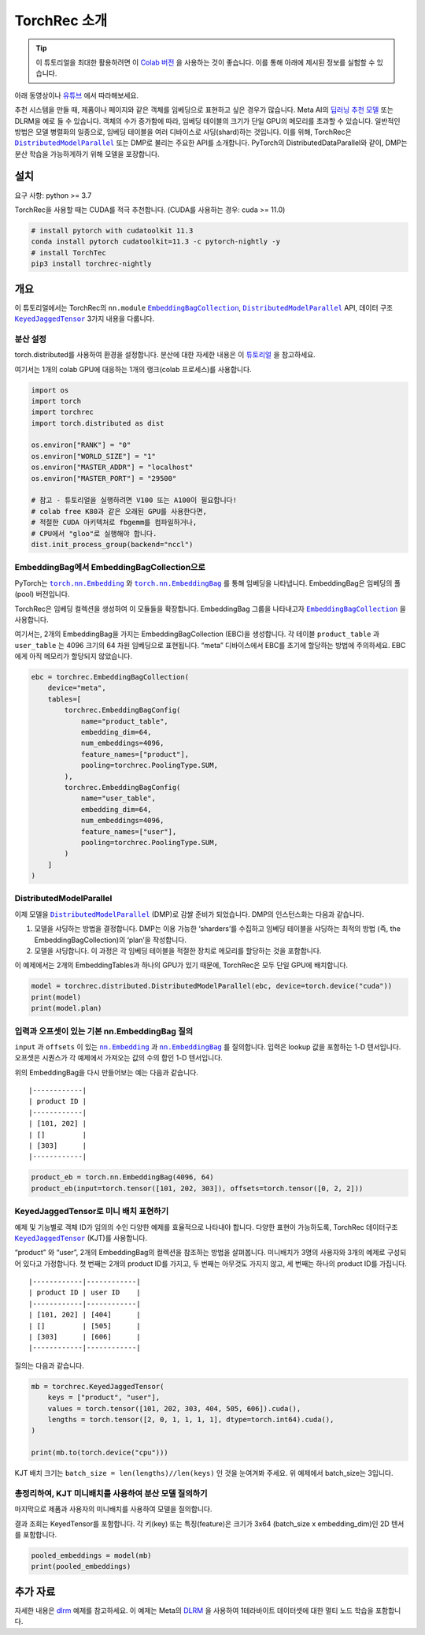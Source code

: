 TorchRec 소개
===============

.. tip::
   이 튜토리얼을 최대한 활용하려면 이
   `Colab 버전 <https://colab.research.google.com/github/pytorch/torchrec/blob/main/Torchrec_Introduction.ipynb>`__ 을 사용하는 것이 좋습니다.
   이를 통해 아래에 제시된 정보를 실험할 수 있습니다.

아래 동영상이나 `유튜브 <https://www.youtube.com/watch?v=cjgj41dvSeQ>`__ 에서 따라해보세요.

.. raw:: html

   <div style="margin-top:10px; margin-bottom:10px;">
     <iframe width="560" height="315" src="https://www.youtube.com/embed/cjgj41dvSeQ" frameborder="0" allow="accelerometer; encrypted-media; gyroscope; picture-in-picture" allowfullscreen></iframe>
   </div>

추천 시스템을 만들 때, 제품이나 페이지와 같은 객체를 임베딩으로 표현하고 싶은 경우가 많습니다.
Meta AI의 `딥러닝 추천 모델 <https://arxiv.org/abs/1906.00091>`__ 또는 DLRM을 예로 들 수 있습니다.
객체의 수가 증가함에 따라, 임베딩 테이블의 크기가 단일 GPU의 메모리를 초과할 수 있습니다.
일반적인 방법은 모델 병렬화의 일종으로, 임베딩 테이블을 여러 디바이스로 샤딩(shard)하는 것입니다.
이를 위해, TorchRec은 |DistributedModelParallel|_ 또는 DMP로 불리는 주요한 API를 소개합니다.
PyTorch의 DistributedDataParallel와 같이, DMP는 분산 학습을 가능하게하기 위해 모델을 포장합니다.

설치
----

요구 사항: python >= 3.7

TorchRec을 사용할 때는 CUDA를 적극 추천합니다. (CUDA를 사용하는 경우: cuda >= 11.0)


.. code:: shell

    # install pytorch with cudatoolkit 11.3
    conda install pytorch cudatoolkit=11.3 -c pytorch-nightly -y
    # install TorchTec
    pip3 install torchrec-nightly


개요
----

이 튜토리얼에서는 TorchRec의 ``nn.module`` |EmbeddingBagCollection|_, |DistributedModelParallel|_ API,
데이터 구조 |KeyedJaggedTensor|_ 3가지 내용을 다룹니다.


분산 설정
~~~~~~~

torch.distributed를 사용하여 환경을 설정합니다. 분산에 대한 자세한 내용은 이
`튜토리얼 <https://pytorch.org/tutorials/beginner/dist_overview.html>`__ 을 참고하세요.

여기서는 1개의 colab GPU에 대응하는 1개의 랭크(colab 프로세스)를 사용합니다.

.. code:: python

    import os
    import torch
    import torchrec
    import torch.distributed as dist

    os.environ["RANK"] = "0"
    os.environ["WORLD_SIZE"] = "1"
    os.environ["MASTER_ADDR"] = "localhost"
    os.environ["MASTER_PORT"] = "29500"

    # 참고 - 튜토리얼을 실행하려면 V100 또는 A100이 필요합니다!
    # colab free K80과 같은 오래된 GPU를 사용한다면,
    # 적절한 CUDA 아키텍처로 fbgemm를 컴파일하거나,
    # CPU에서 "gloo"로 실행해야 합니다.
    dist.init_process_group(backend="nccl")


EmbeddingBag에서 EmbeddingBagCollection으로
~~~~~~~~~~~~~~~~~~~~~~~~~~~~~~~~~~~~~~~~~

PyTorch는 |torch.nn.Embedding|_ 와 |torch.nn.EmbeddingBag|_ 를 통해 임베딩을 나타냅니다.
EmbeddingBag은 임베딩의 풀(pool) 버전입니다.

TorchRec은 임베딩 컬렉션을 생성하여 이 모듈들을 확장합니다.
EmbeddingBag 그룹을 나타내고자 |EmbeddingBagCollection|_ 을 사용합니다.

여기서는, 2개의 EmbeddingBag을 가지는 EmbeddingBagCollection (EBC)을 생성합니다.
각 테이블 ``product_table`` 과 ``user_table`` 는 4096 크기의 64 차원 임베딩으로 표현됩니다.
“meta” 디바이스에서 EBC를 초기에 할당하는 방법에 주의하세요. EBC에게 아직 메모리가 할당되지 않았습니다.

.. code:: python

    ebc = torchrec.EmbeddingBagCollection(
        device="meta",
        tables=[
            torchrec.EmbeddingBagConfig(
                name="product_table",
                embedding_dim=64,
                num_embeddings=4096,
                feature_names=["product"],
                pooling=torchrec.PoolingType.SUM,
            ),
            torchrec.EmbeddingBagConfig(
                name="user_table",
                embedding_dim=64,
                num_embeddings=4096,
                feature_names=["user"],
                pooling=torchrec.PoolingType.SUM,
            )
        ]
    )


DistributedModelParallel
~~~~~~~~~~~~~~~~~~~~~~~~

이제 모델을 |DistributedModelParallel|_ (DMP)로 감쌀 준비가 되었습니다.
DMP의 인스턴스화는 다음과 같습니다.

1. 모델을 샤딩하는 방법을 결정합니다. DMP는 이용 가능한 ‘sharders’를 수집하고
   임베딩 테이블을 샤딩하는 최적의 방법 (즉, the EmbeddingBagCollection)의 ‘plan’을 작성합니다.
2. 모델을 샤딩합니다. 이 과정은 각 임베딩 테이블을 적절한 장치로 메모리를 할당하는 것을 포함합니다.

이 예제에서는 2개의 EmbeddingTables과 하나의 GPU가 있기 때문에,
TorchRec은 모두 단일 GPU에 배치합니다.

.. code:: python

    model = torchrec.distributed.DistributedModelParallel(ebc, device=torch.device("cuda"))
    print(model)
    print(model.plan)


입력과 오프셋이 있는 기본 nn.EmbeddingBag 질의
~~~~~~~~~~~~~~~~~~~~~~~~~~~~~~~~~~~~~~~~~

``input`` 과 ``offsets`` 이 있는 |nn.Embedding|_ 과 |nn.EmbeddingBag|_ 를 질의합니다.
입력은 lookup 값을 포함하는 1-D 텐서입니다.
오프셋은 시퀀스가 각 예제에서 가져오는 값의 수의 합인 1-D 텐서입니다.

위의 EmbeddingBag을 다시 만들어보는 예는 다음과 같습니다.

::

   |------------|
   | product ID |
   |------------|
   | [101, 202] |
   | []         |
   | [303]      |
   |------------|

.. code:: python

    product_eb = torch.nn.EmbeddingBag(4096, 64)
    product_eb(input=torch.tensor([101, 202, 303]), offsets=torch.tensor([0, 2, 2]))


KeyedJaggedTensor로 미니 배치 표현하기
~~~~~~~~~~~~~~~~~~~~~~~~~~~~~~~~~~

예제 및 기능별로 객체 ID가 임의의 수인 다양한 예제를 효율적으로 나타내야 합니다.
다양한 표현이 가능하도록, TorchRec 데이터구조 |KeyedJaggedTensor|_ (KJT)를 사용합니다.

“product” 와 “user”, 2개의 EmbeddingBag의 컬렉션을 참조하는 방법을 살펴봅니다.
미니배치가 3명의 사용자와 3개의 예제로 구성되어 있다고 가정합니다.
첫 번째는 2개의 product ID를 가지고, 두 번째는 아무것도 가지지 않고, 세 번째는 하나의 product ID를 가집니다.

::

   |------------|------------|
   | product ID | user ID    |
   |------------|------------|
   | [101, 202] | [404]      |
   | []         | [505]      |
   | [303]      | [606]      |
   |------------|------------|

질의는 다음과 같습니다.

.. code:: python

    mb = torchrec.KeyedJaggedTensor(
        keys = ["product", "user"],
        values = torch.tensor([101, 202, 303, 404, 505, 606]).cuda(),
        lengths = torch.tensor([2, 0, 1, 1, 1, 1], dtype=torch.int64).cuda(),
    )

    print(mb.to(torch.device("cpu")))


KJT 배치 크기는 ``batch_size = len(lengths)//len(keys)`` 인 것을 눈여겨봐 주세요.
위 예제에서 batch_size는 3입니다.



총정리하여, KJT 미니배치를 사용하여 분산 모델 질의하기
~~~~~~~~~~~~~~~~~~~~~~~~~~~~~~~~~~~~~~~~~~~

마지막으로 제품과 사용자의 미니배치를 사용하여 모델을 질의합니다.

결과 조회는 KeyedTensor를 포함합니다.
각 키(key) 또는 특징(feature)은 크기가 3x64 (batch_size x embedding_dim)인
2D 텐서를 포함합니다.

.. code:: python

    pooled_embeddings = model(mb)
    print(pooled_embeddings)


추가 자료
---------

자세한 내용은
`dlrm <https://github.com/pytorch/torchrec/tree/main/examples/dlrm>`__
예제를 참고하세요. 이 예제는 Meta의 `DLRM <https://arxiv.org/abs/1906.00091>`__ 을 사용하여
1테라바이트 데이터셋에 대한 멀티 노드 학습을 포함합니다.


.. |DistributedModelParallel| replace:: ``DistributedModelParallel``
.. _DistributedModelParallel: https://pytorch.org/torchrec/torchrec.distributed.html#torchrec.distributed.model_parallel.DistributedModelParallel
.. |EmbeddingBagCollection| replace:: ``EmbeddingBagCollection``
.. _EmbeddingBagCollection: https://pytorch.org/torchrec/torchrec.modules.html#torchrec.modules.embedding_modules.EmbeddingBagCollection
.. |KeyedJaggedTensor| replace:: ``KeyedJaggedTensor``
.. _KeyedJaggedTensor: https://pytorch.org/torchrec/torchrec.sparse.html#torchrec.sparse.jagged_tensor.JaggedTensor
.. |torch.nn.Embedding| replace:: ``torch.nn.Embedding``
.. _torch.nn.Embedding: https://pytorch.org/docs/stable/generated/torch.nn.Embedding.html
.. |torch.nn.EmbeddingBag| replace:: ``torch.nn.EmbeddingBag``
.. _torch.nn.EmbeddingBag: https://pytorch.org/docs/stable/generated/torch.nn.EmbeddingBag.html
.. |nn.Embedding| replace:: ``nn.Embedding``
.. _nn.Embedding: https://pytorch.org/docs/stable/generated/torch.nn.Embedding.html
.. |nn.EmbeddingBag| replace:: ``nn.EmbeddingBag``
.. _nn.EmbeddingBag: https://pytorch.org/docs/stable/generated/torch.nn.EmbeddingBag.html

